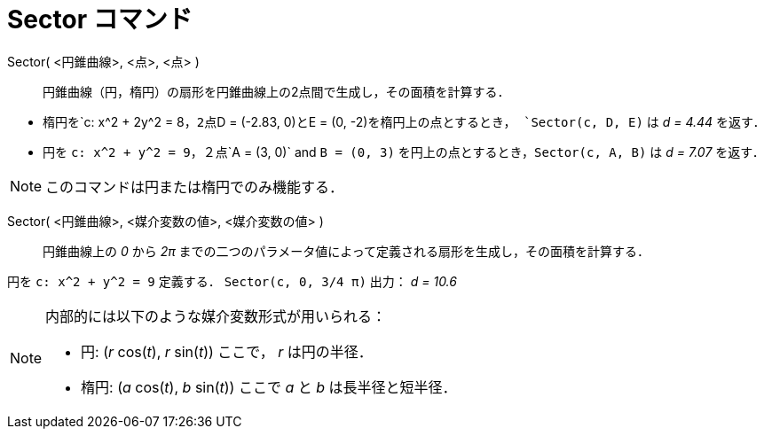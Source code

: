 = Sector コマンド
:page-en: commands/Sector
ifdef::env-github[:imagesdir: /ja/modules/ROOT/assets/images]

Sector( <円錐曲線>, <点>, <点> )::
  円錐曲線（円，楕円）の扇形を円錐曲線上の2点間で生成し，その面積を計算する．

[EXAMPLE]
====

* 楕円を`++c: x^2 + 2y^2 = 8++`，2点`++D = (-2.83, 0)++`と`++E = (0, -2)++`を楕円上の点とするとき，
`++Sector(c, D, E)++` は _d = 4.44_ を返す．
* 円を `++c: x^2 + y^2 = 9++`，２点`++A = (3, 0)++` and `++B = (0, 3)++` を円上の点とするとき，`++Sector(c, A, B)++` は
_d = 7.07_ を返す．

====

[NOTE]
====

このコマンドは円または楕円でのみ機能する．

====

Sector( <円錐曲線>, <媒介変数の値>, <媒介変数の値> )::
  円錐曲線上の _0_ から _2π_ までの二つのパラメータ値によって定義される扇形を生成し，その面積を計算する．

[EXAMPLE]
====

円を `++c: x^2 + y^2 = 9++` 定義する． `++Sector(c, 0, 3/4 π)++` 出力： _d = 10.6_

====

[NOTE]
====

内部的には以下のような媒介変数形式が用いられる：

* 円: (_r_ cos(_t_), _r_ sin(_t_)) ここで， _r_ は円の半径．
* 楕円: (_a_ cos(_t_), _b_ sin(_t_)) ここで _a_ と _b_ は長半径と短半径．

====
